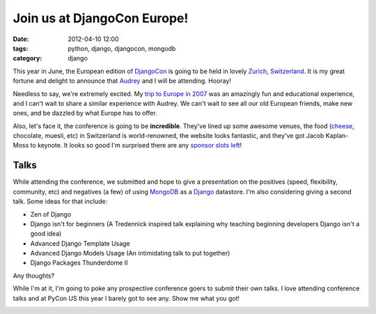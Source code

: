 ==================================
Join us at DjangoCon Europe!
==================================

:date: 2012-04-10 12:00
:tags: python, django, djangocon, mongodb
:category: django

This year in June, the European edition of DjangoCon_ is going to be held in lovely Zurich_, Switzerland_. It is my great fortune and delight to announce that Audrey_ and I will be attending. Hooray!

Needless to say, we're extremely excited. My `trip to Europe in 2007`_ was an amazingly fun and educational experience, and I can't wait to share a similar experience with Audrey. We can't wait to see all our old European friends, make new ones, and be dazzled by what Europe has to offer.

Also, let's face it, the conference is going to be **incredible**. They've lined up some awesome venues, the food (cheese_, chocolate, muesli, etc) in Switzerland is world-renowned, the website looks fantastic, and they've got Jacob Kaplan-Moss to keynote. It looks so good I'm surprised there are any `sponsor slots left`_!

.. _Zurich: https://en.wikipedia.org/wiki/Zurich
.. _Switzerland: https://en.wikipedia.org/wiki/Switzerland
.. _cheese: https://en.wikipedia.org/wiki/Raclette
.. _`sponsor slots left`: http://2012.djangocon.eu/sponsors/
.. _`trip to Europe in 2007`: http://dannygreenfeld.blogspot.com/search/label/ploneconf2007

Talks
=====

While attending the conference, we submitted and hope to give a presentation on the positives (speed, flexibility, community, etc) and negatives (a few) of using MongoDB_ as a Django_ datastore. I'm also considering giving a second talk. Some ideas for that include:

* Zen of Django
* Django isn't for beginners (A Tredennick inspired talk explaining why teaching beginning developers Django isn't a good idea)
* Advanced Django Template Usage
* Advanced Django Models Usage (An intimidating talk to put together)
* Django Packages Thunderdome II

Any thoughts?

While I'm at it, I'm going to poke any prospective conference goers to submit their own talks. I love attending conference talks and at PyCon US this year I barely got to see any. Show me what you got!

.. image:: http://farm3.staticflickr.com/2339/1614703646_2e2610162a.jpg
   :name: My last day in Italy back in 2007 when I still had hair.
   :align: center
   :target: http://www.flickr.com/photos/pydanny/1614703646/

.. _Django: http://djangoproject.com
.. _MongoDB: http://www.mongodb.org/
.. _DjangoCon: http://djangocon.eu
.. _Audrey: http://audreymroy.com
